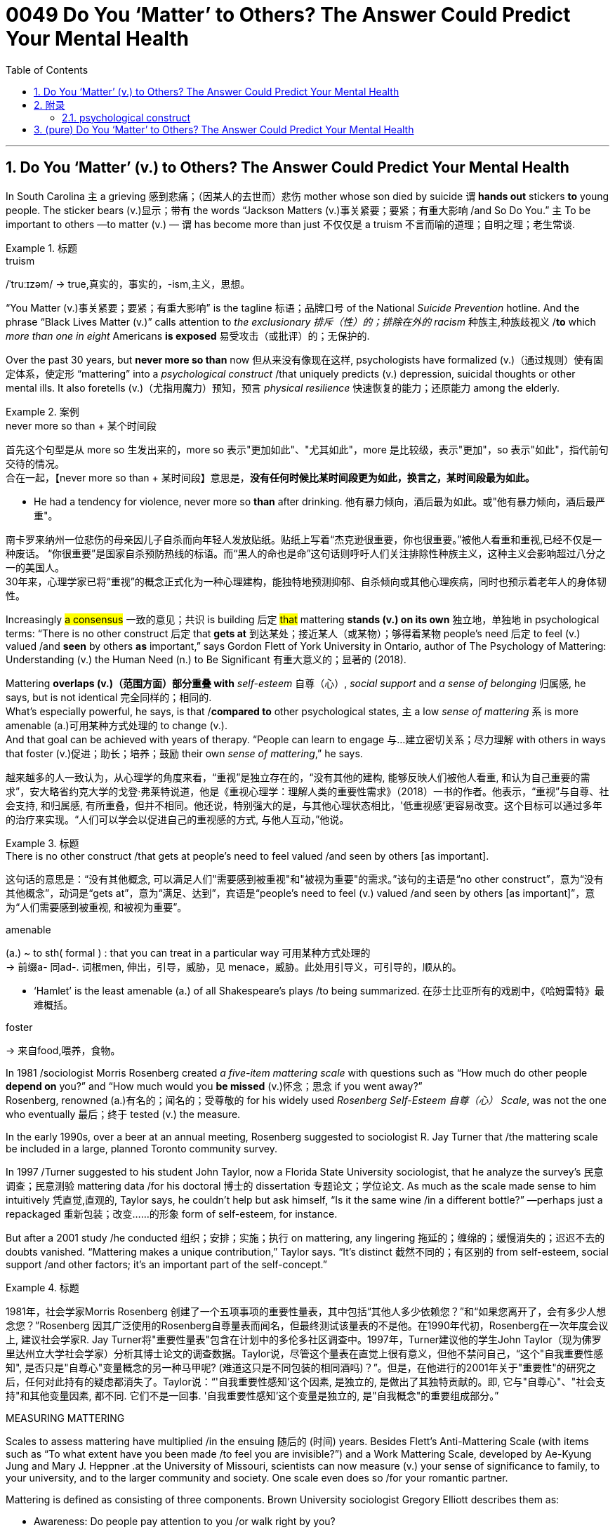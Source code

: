 


= 0049 Do You ‘Matter’ to Others? The Answer Could Predict Your Mental Health
:toc: left
:toclevels: 3
:sectnums:
:stylesheet: ../myAdocCss.css


'''


== Do You ‘Matter’ (v.) to Others? The Answer Could Predict Your Mental Health

In South Carolina `主` a grieving 感到悲痛；（因某人的去世而）悲伤 mother whose son died by suicide `谓`  *hands out* stickers *to* young people. The sticker bears (v.)显示；带有 the words “Jackson Matters (v.)事关紧要；要紧；有重大影响 /and So Do You.”  `主` To be important to others —to matter (v.) — `谓` has become more than just 不仅仅是 a truism 不言而喻的道理；自明之理；老生常谈.  +

[.my1]
.标题
====
.truism
/ˈtruːɪzəm/
-> true,真实的，事实的，-ism,主义，思想。
====

“You Matter (v.)事关紧要；要紧；有重大影响” is the tagline 标语；品牌口号 of the National _Suicide Prevention_ hotline. And the phrase “Black Lives Matter (v.)” calls attention to _the exclusionary 排斥（性）的；排除在外的 racism_ 种族主,种族歧视义 /*to* which _more than one in eight_ Americans *is exposed* 易受攻击（或批评）的；无保护的.

Over the past 30 years, but *never more so than* now 但从来没有像现在这样, psychologists have formalized (v.)（通过规则）使有固定体系，使定形 “mattering” into a _psychological construct_ /that uniquely predicts (v.) depression, suicidal thoughts or other mental ills. It also foretells (v.)（尤指用魔力）预知，预言 _physical resilience_ 快速恢复的能力；还原能力 among the elderly.

[.my1]
.案例
====
.never more so than + 某个时间段
首先这个句型是从 more so 生发出来的，more so 表示"更加如此"、"尤其如此"，more 是比较级，表示"更加"，so 表示"如此"，指代前句交待的情况。 +
合在一起，【never more so than + 某时间段】意思是，*没有任何时候比某时间段更为如此，换言之，某时间段最为如此。*

- He had a tendency for violence, never more so *than* after drinking.
他有暴力倾向，酒后最为如此。或"他有暴力倾向，酒后最严重"。
====

[.my2]
南卡罗来纳州一位悲伤的母亲因儿子自杀而向年轻人发放贴纸。贴纸上写着“杰克逊很重要，你也很重要。”被他人看重和重视,已经不仅是一种废话。 “你很重要”是国家自杀预防热线的标语。而“黑人的命也是命”这句话则呼吁人们关注排除性种族主义，这种主义会影响超过八分之一的美国人。 +
30年来，心理学家已将“重视”的概念正式化为一种心理建构，能独特地预测抑郁、自杀倾向或其他心理疾病，同时也预示着老年人的身体韧性。



Increasingly #a consensus# 一致的意见；共识 is building 后定 #that# mattering *stands (v.) on its own* 独立地，单独地 in psychological terms: “There is no other construct  后定 that *gets at* 到达某处；接近某人（或某物）；够得着某物 people’s need 后定 to feel (v.) valued /and *seen* by others *as* important,” says Gordon Flett of York University in Ontario, author of The Psychology of Mattering: Understanding (v.) the Human Need (n.) to Be Significant 有重大意义的；显著的 (2018).

Mattering *overlaps (v.)（范围方面）部分重叠 with* _self-esteem_  自尊（心）, _social support_ and _a sense of belonging_ 归属感, he says, but is not identical 完全同样的；相同的.  +
What’s especially powerful, he says, is that /*compared to* other psychological states, `主` a low _sense of mattering_ `系` is more amenable (a.)可用某种方式处理的 to change (v.).  +
And that goal can be achieved with years of therapy. “People can learn to engage 与…建立密切关系；尽力理解 with others in ways that foster (v.)促进；助长；培养；鼓励 their own _sense of mattering_,” he says.


[.my2]
越来越多的人一致认为，从心理学的角度来看，“重视”是独立存在的，“没有其他的建构, 能够反映人们被他人看重, 和认为自己重要的需求”，安大略省约克大学的戈登·弗莱特说道，他是《重视心理学：理解人类的重要性需求》（2018）一书的作者。他表示，“重视”与自尊、社会支持, 和归属感, 有所重叠，但并不相同。他还说，特别强大的是，与其他心理状态相比，'低重视感'更容易改变。这个目标可以通过多年的治疗来实现。“人们可以学会以促进自己的重视感的方式, 与他人互动，”他说。

[.my1]
.标题
====
.There is no other construct /that gets at people’s need to feel valued /and seen by others [as important].
这句话的意思是：“没有其他概念,  可以满足人们"需要感到被重视"和"被视为重要"的需求。”该句的主语是“no other construct”，意为“没有其他概念”，动词是“gets at”，意为“满足、达到”，宾语是“people’s need to feel (v.) valued /and seen by others [as important]”，意为“人们需要感到被重视, 和被视为重要”。


.amenable
(a.) ~ to sth( formal ) : that you can treat in a particular way 可用某种方式处理的 +
-> 前缀a- 同ad-. 词根men, 伸出，引导，威胁，见 menace，威胁。此处用引导义，可引导的，顺从的。

- ‘Hamlet’ is the least amenable (a.) of all Shakespeare's plays /to being summarized. 在莎士比亚所有的戏剧中，《哈姆雷特》最难概括。


.foster
-> 来自food,喂养，食物。


====




In 1981 /sociologist Morris Rosenberg created _a five-item mattering scale_ with questions such as “How much do other people *depend on* you?” and “How much would you *be missed* (v.)怀念；思念 if you went away?”  +
Rosenberg, renowned (a.)有名的；闻名的；受尊敬的 for his widely used _Rosenberg Self-Esteem 自尊（心） Scale_, was not the one who eventually 最后；终于 tested (v.) the measure.

In the early 1990s, over a beer at an annual meeting, Rosenberg [underline]#suggested to# sociologist R. Jay Turner [underline]#that# /the mattering scale be included in a large, planned Toronto community survey. 

In 1997 /Turner [underline]#suggested to# his student John Taylor, now a Florida State University sociologist, [underline]#that# he analyze the survey’s 民意调查；民意测验 mattering data /for his doctoral 博士的 dissertation 专题论文；学位论文. As much as the scale made sense to him intuitively 凭直觉,直观的, Taylor says, he couldn’t help but ask himself, “Is it the same wine /in a different bottle?” —perhaps just a repackaged 重新包装；改变……的形象  form of self-esteem, for instance. 

But after a 2001 study /he conducted 组织；安排；实施；执行 on mattering, any lingering  拖延的；缠绵的；缓慢消失的；迟迟不去的  doubts vanished. “Mattering makes a unique contribution,” Taylor says. “It’s distinct 截然不同的；有区别的  from self-esteem, social support /and other factors; it’s an important part of the self-concept.”



[.my1]
.标题
====

1981年，社会学家Morris Rosenberg 创建了一个五项事项的重要性量表，其中包括“其他人多少依赖您？”和“如果您离开了，会有多少人想念您？”Rosenberg 因其广泛使用的Rosenberg自尊量表而闻名，但最终测试该量表的不是他。在1990年代初，Rosenberg在一次年度会议上, 建议社会学家R. Jay Turner将"重要性量表"包含在计划中的多伦多社区调查中。1997年，Turner建议他的学生John Taylor（现为佛罗里达州立大学社会学家）分析其博士论文的调查数据。Taylor说，尽管这个量表在直觉上很有意义，但他不禁问自己，“这个"自我重要性感知", 是否只是"自尊心"变量概念的另一种马甲呢? (难道这只是不同包装的相同酒吗)？”。但是，在他进行的2001年关于"重要性"的研究之后，任何对此持有的疑虑都消失了。Taylor说：“'自我重要性感知'这个因素, 是独立的, 是做出了其独特贡献的。即, 它与"自尊心"、"社会支持"和其他变量因素, 都不同. 它们不是一回事. '自我重要性感知'这个变量是独立的, 是"自我概念"的重要组成部分。”
====



.MEASURING MATTERING

Scales to assess mattering have multiplied /in the ensuing 随后的 (时间) years. Besides Flett’s Anti-Mattering Scale (with items such as “To what extent have you been made /to feel you are invisible?”) and a Work Mattering Scale, developed by Ae-Kyung Jung and Mary J. Heppner .at the University of Missouri, scientists can now measure (v.) your sense of significance to family, to your university, and to the larger community and society. One scale even does so /for your romantic partner.

Mattering is defined as consisting of three components. Brown University sociologist Gregory Elliott describes them as:

- Awareness: Do people pay attention to you /or walk right by you? +
- Importance: Do you have people /who take a real interest in your well-being? +
- Reliance: Are there people /who would come to you for help, support or advice?



[.my1]
.标题
====
衡量"重要性"的量表, 其中所测量的问题清单数目, 已经增加了。除了Flett的"反重要性"量表（包括“您是否感到自己是无形的？”等项目）和由密苏里大学的Ae-Kyung Jung和Mary J. Heppner开发的"工作重要性"量表外，科学家现在可以衡量您在家庭、大学和更大社区和社会中的重要性。甚至有一个量表可以衡量您对恋人的重要性。

重要性, 被定义为由三个组成部分组成。布朗大学社会学家格雷戈里·艾略特（Gregory Elliott）将它们描述为：

- 意识：人们是否关注您或走过您？
- 重要性：是否有人真正关心您的福祉？
- 依赖：对你来说, 有这类人存在吗? 即是否有人会来找您寻求帮助、支持或建议？
====

A sense of significance (or insignificance) /begins in childhood. “`主` What makes neglect 忽略；忽视；不予重视 by parents so destructive,” Flett says, `系` is “the message /it sends to the child /who is made to feel irrelevant 无关紧要的；不相关的, invisible and insignificant 微不足道的；无足轻重的.”

In teenagers, an absence of mattering is highly destructive. In a landmark study of 2,000 adolescents in 2009, Elliott found that /as `主` teens’ feeling of mattering in their family `谓` decreased, antisocial, aggressive 好斗的；挑衅的,富于攻击性的 or self-destructive behaviors rose (v.). Conversely, if you believe you matter (v.) to your family, you are less likely to go astray 走错方向；误入歧途,迷失. Clemson University psychologist Robin Kowalski /has been coding teenagers’ posts /on Reddit’s “Suicide Watch” page. “About half felt (v.) that /they didn’t matter,” she says, citing  (v.)引用；引述；援引 posts such as “I just want to matter” and “No one cares about me.”



[.my1]
.标题
====
.astray
-> astray = a（处于…状态）+stray（迷路的）→迷路的



重要感（或不重要感）始于童年。“父母忽视之所以如此破坏性，”Flett说，“是因为它向那些被认为是无关紧要、看不见和微不足道的孩子, 传递了信息。”

在青少年中，缺乏重要性, 是非常破坏性的。在2009年对2,000名青少年进行的一项具有里程碑意义的研究中，艾略特发现，随着青少年"在家庭中感到重要性"的减少，反社会、攻击性, 或自我毁灭行为增加。相反，如果您相信自己对家庭很重要，那么您就不太可能走上歧途。克莱姆森大学心理学家罗宾·科瓦尔斯基（Robin Kowalski）一直在编码Reddit“自杀观察”页面上青少年的帖子。她说：“约一半人觉得自己无关紧要”，并引用了“我只想有所作为”和“没有人关心我”的帖子。
====


Taylor’s 2001 study [underline]#linked# mattering [underline]#to# mental health. In a 2018 study, he went further, showing a strong correlation 相互关系；相关；关联 with physical health. He and his colleagues Michael McFarland and Dawn Carr /conducted (v.) in-depth 彻底的；深入详尽的 psychological interviews of 1,026 Tennessee 田纳西州 residents, ages 22 to 69, followed by a battery 一系列；一批；一群 of physiological measurements /such as blood pressure, cortisol 皮质醇 levels /and hip-to-waist ratio 腰臀比. The research team found that /allostatic load —the general wear and tear 磨损,损耗 of stress on the body /over time —increased with age, and those who did not feel a strong sense of mattering to others /had significantly greater allostatic load. “ `主` Even minute variations (n.) 变化，变动 in mattering `系`  are stronger predictors of physical and mental health than social support,” he says.

Social support is seen as a defining 最典型的；起决定性作用的 factor /in describing (v.) physical resilience 恢复力，复原力, but it can also encompass (v.)包含，包括 troubled relationships with family. “Mattering is a cleaner measure,” he says. “It captures (v.) only the positive effects of close 亲密的；密切的 personal ties.”


[.my1]
.标题
====
.Allostatic load
Allostatic load 是指由于个体长期处于应激状态下, 所引起的身体系统累积性损伤的总和。简单来说，它是身体对压力的适应过程所产生的"生物学性反应"的累积效果。 +
人们在面对不同类型的压力时，身体会释放出一系列的生物学性反应，如心率加快、血压升高、皮质醇分泌增加等。这些反应的频繁发生, 可以导致身体的器官系统长期处于高应激状态，最终导致机体的疾病风险增加。这些生物学性反应的累积效果, 就是 allostatic load。 +
Allostatic load通常用于描述心理应激和身体健康之间的关系，它可以反映出个体长期的心理应激水平，对于预测慢性疾病的风险, 有一定的参考价值。



泰勒（Taylor）在2001年的研究中, 将"重要性"与"心理健康"联系起来。在2018年的一项研究中，他进一步表明了与"身体健康"的强相关性。他和他的同事迈克尔·麦克法兰（Michael McFarland）和唐·卡尔（Dawn Carr）, 对1,026名田纳西州居民进行了深入的心理访谈，年龄在22岁至69岁之间，然后进行了一系列生理测量，如血压、皮质醇水平和臀围与腰围比。研究小组发现，随着年龄的增长，压力对身体的总体磨损（allostatic load）增加，那些没有感到"自己对他人有强烈重要性"感觉的人, 具有更大的 allostatic load (适应负荷)。他说：“即使是'重要性'上微小的变化, 也比'社会支持'能更强地预测身体和心理健康。

”'社会支持'被视为描述'身体健康恢复弹性'的决定性因素，但它也可以包括与'家庭关系不良'的关系。他说：“重要性是一个更清晰的度量标准。”它只捕捉亲密个人关系的积极影响。” (就是说, "社会支持"和"被视为重要性" 是两个独立变量, "社会支持"能预测的范围更广; 而"被视为重要性"只预测人际关系和心理健康, 后者更精确!)
====


.SCHOOL, WORK, COMMUNITY, SOCIETY

We [underline]#derive# （从…中）得到，获得 our sense of significance [underline]#not just from# our personal relationships, says University of Miami community psychologist Isaac Prilleltensky, [underline]#but from# work and community. Prilleltensky created his own scale /to measure this broadened 拓展，扩大 measurement. In his Mattering in Domains 领域，范围 of Life Scale (MIDLS), people assess (v.) their degree of feeling “worthy, acknowledged 公认的；被普遍认可的 and appreciated,” as well their sense of contributing to others. These feelings relate to four domains: the self, relationships, work (paid or unpaid) and community.


[.my1]
.标题
====
学校、工作、社区、社会

迈阿密大学社区心理学家艾萨克·普里莱特斯基（Isaac Prilleltensky）表示，我们不仅从我们的个人关系中, 获得"重要性"感，而且从工作和社区中获得。普里莱特斯基创建了自己的量表, 来衡量这种扩展测量。在他的"生活领域重要性感"量表（MIDLS）中，人们评估自己感到“有价值、被认可, 和受到赞赏”的程度，以及他们对他人做出贡献的感觉。这些感觉涉及四个领域：自我、关系、工作（有偿或无偿）和社区。
====


Prilleltensky took those elements /and created the image of a wheel /with “mattering” occupying (v.) its center. “Feeling valued” and “adding value” form (v.) semicircles 半圆形 around the target, and an outer circle replicates (v.)重复，复制 the four domains /for each of the “value” categories /in the adjacent 邻近的，毗连的 inner ring. The goal is to come up with 提出；想出 a “virtuous 品行端正的；品德高的 cycle,” he wrote, “where the benefits of feeling valued /will lead to adding value.” The more others make you feel (v.) you matter, he noted, the more likely you are to contribute to them, reaping (v.)取得（成果）；收获 notice and appreciation.

Mattering scales have begun to make appearances  (n.)露面,出现 in the workplace. Investigating (v.) nurse burnout  精疲力竭 in a nationwide 全国性的 survey, Julie Haizlip, a nursing professor and pediatrician 儿科医生 at the University of Virginia (UVA), and her colleagues found that /nurses who reported higher levels of mattering to patients and co-workers /had less burnout. “In health care, it seems to be more about the interpersonal /than the organizational 组织的，安排的；有关组织（或机构）的. Mattering occurs (v.) in the small moments,” Haizlip says. It might involve {holding a frightened patient’s hand /or your colleagues ordering (v.) lunch for you /and knowing which sandwich you like}.

In her current study of nursing and medical students at UVA and the Medical College of Wisconsin, Haizlip has learned that /instilling (v.)徐徐滴入；逐渐灌输 a sense of mattering /can be as simple as remembering (v.) students’ names /during their rotations 旋转；转动,轮换；交替, a task helped along /by distributing photographs of incoming students.


[.my1]
.标题
====
普里莱特斯基（Prilleltensky）将这些元素结合起来，创造了一个轮子的形象，其中“重要性”占据了中心位置。 “感到有价值”和“增加价值”形成了目标周围的半圆形，而外圈则复制了相邻内环中每个“价值”类别的四个领域。他写道，目标是提出一个“美德循环”，“你感到自己有价值, 其好处是, 这能导致你继续给自己增加价值。”他指出，其他人让你感到你很重要，你就越有可能为他们做出贡献，获得关注和赞赏。

重要性量表, 已经开始在工作场所出现。在一项全国调查中, 调查护士的疲劳情况时，弗吉尼亚大学（UVA）的护理教授和儿科医生朱莉·海兹利普（Julie Haizlip）及其同事发现，那些报告说, "自己对患者和同事的重要性"感觉更高的护士, 其疲劳程度就更低。海兹利普说：“在医疗保健方面，它似乎更多地涉及人际关系, 而不是组织关系。重要性发生在小时刻。”它可能涉及握住害怕的患者的手, 或您的同事为您订购午餐, 并知道您喜欢哪种三明治。

在她目前在UVA和威斯康星医学院进行的护理和医学生研究中，海兹利普发现，灌输重要性感, 可以像在轮换期间记住学生的名字一样简单，分发新生的照片有助于完成这项任务.
====

The importance of mattering /differs (v.) by gender. When queried by researchers, women “almost universally”一致地；共同,在各种情况下地  report (v.) higher levels of mattering /in their relationships, Taylor says, and he notes that /this has been true [underline]#from# the 1990s [underline]#to# today /even through changes in women’s roles. Both men and women derive (v.) a sense of mattering from close relationships, but women do so [more than men] from their roles as parents and close friends, reports a recent study /by Baylor University sociologists Rebecca Bonhag and Paul Froese.

Men’s sense of significance, the study finds, stems (v.) more from their perceived status /and social class /within the broader community /and through membership in groups. Donating to local organizations, for example, is linked to mattering for men /but less so for women. One intriguing 非常有趣的；引人入胜的；神秘的 finding is that /`主` men who strongly identified as Republican /and were active on social media /`谓` felt a greater sense of mattering; the same link was not found for men /who were independents or Democrats. It’s not possible to say /what causes what, but Bonhag speculates (v.) that /`主` men who have lost some sense of mattering /`谓` find it in being strongly partisan. If that’s the case, she says, “that would be a troubling trend 趋势.” On the other hand, she suggests, social media may help men feel (v.) connected to others /in ways women get from their close ties.


[.my1]
.标题
====
重要性因性别而异。泰勒说，当研究人员询问时，女性“几乎普遍”表示，在她们的人际关系中，她们的能得到的"受重视性感"更高。他指出，从20世纪90年代到今天，即使女性角色发生了变化，这种情况也是如此。贝勒大学社会学家Rebecca Bonhag和Paul Froese最近的一项研究报告称，男性和女性都从"亲密关系"中获得"受重视感"，但女性比男性更多地从父母和亲密朋友的角色中, 来获取重视感。

研究发现，男性的重要性感, 更多地来自于他们在更广泛的社区中的地位和社会阶层，以及他们在群体中的成员身份 (男人是政治动物,更看重权力地位)。例如，向当地组织捐款, 对男性来说意义重大，但对女性来说意义不大。一个有趣的发现是，那些强烈认为自己是共和党人、在社交媒体上活跃的男性, 感觉自己更重要; 但在无党派人士或民主党人中, 则没有发现同样的联系。很难说是什么导致了这个现象，但邦哈格推测，那些失去了某种意义上的重要感的人, 会在强烈的党派倾向中找到这种"受重视"的感觉 (即归属感)。如果是这样的话，她说，“这将是一个令人不安的趋势。”另一方面，她认为，社交媒体可能会帮助男性感受到与他人的联系，就像女性从亲密关系中获得的一样。
====



MATTERING, SUICIDE AND HOMICIDE （蓄意）杀人罪

Not mattering to another person /has been linked to both suicidal and even homicidal (a.)（使）可能会杀人的 thinking. Several scholars [underline]#have attributed# mass shootings at least partly [underline]#to# such a deficit. The 2007 /Virginia Tech shooter left a chilling （常与残暴有关）令人恐惧的，令人害怕的 manifesto 宣言, which Elliott paraphrases (v.)（用更容易理解的文字）解释，释义，意译 as “None of you recognize who I am, so I have to show you I’m important.” A 2003 study examined media reports of the writings 文章,（某作家或专题的）著作，作品 of 10 mass shooters. A consistent theme, Flett says, could be summarized as “I have been made to feel like I don't matter, but I matter more than you people realize.”

As the mattering concept gains more notice, it is being incorporated   (v.)将…包括在内；包含；吸收；使并入 into mental health interventions. The You Matter lifeline /represents (v.) one key example. Calling 988 /opens a way for people with suicidal thoughts (n.) /to feel (v.) someone will listen /and they will matter to another person.


[.my1]
.标题
====
.homicide
-> homi人 + -cid 切 + -e



物质，自杀, 和他杀

对另一个人来说"觉得自己不受重视", 与"自杀"甚至"杀人"的想法有关。一些学者将大规模枪击事件至少部分地归因于这种赤字。这位 2007 年弗吉尼亚理工大学枪手留下了一份令人不寒而栗的宣言，埃利奥特将其解释为“你们谁都不认识我，所以我必须向你们证明我很重要。” 2003 年的一项研究, 调查了媒体对 10 名大规模枪击案的报道。 Flett 说，一个始终如一的主题可以概括为: “我一直觉得自己不受重视，但我比你们意识到的要更重要。”

随着"重要性"概念获得更多关注，它正在被纳入心理健康干预措施。 You Matter 生命线就是一个重要的例子。拨打 988, 能为有自杀念头的人打开了一条生路，让他们觉得有人会倾听，他们对另一个人很重要。
====



Perceiving  (v.)注意到；意识到；察觉到 opportunities to become involved in an activity /and to have a voice in decision-making, researchers found, increased (v.) middle schoolers’ sense of mattering /in two rural Michigan school districts.

Simply noticing the kids, Maine’s Tinkham says, makes a difference: a store owner, for example, simply saying, “Justin, I haven’t seen you for a while. How you doing?” Many interventions occur (v.) spontaneously 自发地，不由自主地；自然地 without an institution as an intermediary 中间人；调解人. Adolescents can join and volunteer (v.) in church or leadership groups. 

Helping others increases (v.) mattering. Older people, who connect socially on Facebook, some research has found, feel an increase in how much they matter to others /as they interact with others more [on the site].



[.my1]
.标题
====
研究人员发现，感知到"参与一项活动, 并在决策中发表意见"的机会，增加了密歇根州两个农村学区的中学生的"自视重要性感"。

缅因州的 Tinkham 说，只要注意到孩子们，就会有所不同：例如，店主只需说：“贾斯汀，我有一段时间没见到你了。你好吗？”许多干预是在没有机构作为中介的情况下自发发生的。青少年可以加入教会, 或领导团体并担任志愿者。帮助他, 人会增加自我的重要性感。

一些研究发现，在 Facebook 上进行社交联系的老年人, 在该网站上与他人互动越多，他们就越觉得自己对他人的重要性。
====


For a neglected or abused child, an intervention may arrive (v.) as a trusted adult /who cares and pays attention —a relative, a teacher, a coach. Some clinical 临床的；临床诊断的 accounts 叙述；报告 acknowledge (v.) that /establishing the feeling of mattering /might involve major life upheavals (n.)剧变；激变；动乱；动荡, but establishing it is by no means an impossible goal. “Once they matter (v.) to someone,” Flett says, “they can no longer think (v.), ‘I don’t matter to anyone.’”



[.my1]
.标题
====

对于一个被忽视或受虐待的孩子，干预可能是来自一个值得信赖的关心和关注的成年人——亲戚、老师、教练。一些临床报告承认，建立重要感可能涉及重大的生活剧变，但建立它绝不是一个不可能实现的目标。 “一旦他们对某人很重要，”弗莱特说，“他们就不会再想，‘我对任何人都不重要。’”
====

'''

== 附录

==== psychological construct

A psychological construct is a framework used to describe psychological phenomena, such as behavior, emotion, or experience. These things don’t have a physical presence, so they cannot be objectively measured by looking at their size, weight, or appearance. By labeling a construct, researchers can make inferences about these abstract concepts. +
"心理构造"是用于描述心理现象（例如行为、情感或体验）的框架。这些东西没有物理存在，因此无法通过观察它们的大小、重量或外观来客观地测量它们。通过标记一个结构，研究人员可以对这些抽象概念做出推断。

Constructs are used in psychological research and theory to help explain different mental processes, traits, emotions, and other aspects of human behavior. +
建构在心理学研究和理论中被用来帮助解释不同的心理过程、特征、情绪和人类行为的其他方面。

Some examples of constructs in psychology include:
心理学结构的一些例子包括： +
- Intelligence 智力 +
- Motivation 动机 +
- Personality traits (such as the Big 5 personality traits of extraversion, openness, neuroticism, agreeableness, and conscientiousness)  人格特质（例如外向性、开放性、神经质、宜人性和责任心这5大人格特质） +
- Self-esteem 自尊 +
- Attitudes 态度 +
- Emotions 情绪 +
- Subjective well-being 主观幸福感 +
- Self-control 自我控制 +
- Happiness 幸福 +
- Self-determination 自决

'''

== (pure) Do You ‘Matter’ to Others? The Answer Could Predict Your Mental Health

In South Carolina a grieving mother whose son died by suicide hands out stickers to young people. The sticker bears the words “Jackson Matters and So Do You.” To be important to others—to matter—has become more than just a truism. “You Matter” is the tagline of the National Suicide Prevention hotline. And the phrase “Black Lives Matter” calls attention to the exclusionary racism to which more than one in eight Americans is exposed.

Over the past 30 years, but never more so than now, psychologists have formalized “mattering” into a psychological construct that uniquely predicts depression, suicidal thoughts or other mental ills. It also foretells physical resilience among the elderly.

Increasingly a consensus is building that mattering stands on its own in psychological terms: “There is no other construct that gets at people’s need to feel valued and seen by others as important,” says Gordon Flett of York University in Ontario, author of The Psychology of Mattering: Understanding the Human Need to Be Significant (2018). Mattering overlaps with self-esteem, social support and a sense of belonging, he says, but is not identical. What’s especially powerful, he says, is that compared to other psychological states, a low sense of mattering is more amenable to change. And that goal can be achieved with years of therapy. “People can learn to engage with others in ways that foster their own sense of mattering,” he says.

In 1981 sociologist Morris Rosenberg created a five-item mattering scale with questions such as “How much do other people depend on you?” and “How much would you be missed if you went away?” Rosenberg, renowned for his widely used Rosenberg Self-Esteem Scale, was not the one who eventually tested the measure. In the early 1990s, over a beer at an annual meeting, Rosenberg suggested to sociologist R. Jay Turner that the mattering scale be included in a large, planned Toronto community survey. In 1997 Turner suggested to his student John Taylor, now a Florida State University sociologist, that he analyze the survey’s mattering data for his doctoral dissertation. As much as the scale made sense to him intuitively, Taylor says, he couldn’t help but ask himself, “Is it the same wine in a different bottle?”—perhaps just a repackaged form of self-esteem, for instance. But after a 2001 study he conducted on mattering, any lingering doubts vanished. “Mattering makes a unique contribution,” Taylor says. “It’s distinct from self-esteem, social support and other factors; it’s an important part of the self-concept.”

MEASURING MATTERING
Scales to assess mattering have multiplied in the ensuing years. Besides Flett’s Anti-Mattering Scale (with items such as “To what extent have you been made to feel you are invisible?”) and a Work Mattering Scale, developed by Ae-Kyung Jung and Mary J. Heppner at the University of Missouri, scientists can now measure your sense of significance to family, to your university, and to the larger community and society. One scale even does so for your romantic partner.

Mattering is defined as consisting of three components. Brown University sociologist Gregory Elliott describes them as:

Awareness: Do people pay attention to you or walk right by you?
Importance: Do you have people who take a real interest in your well-being?
Reliance: Are there people who would come to you for help, support or advice?

A sense of significance (or insignificance) begins in childhood. “What makes neglect by parents so destructive,” Flett says, is “the message it sends to the child who is made to feel irrelevant, invisible and insignificant.”

In teenagers, an absence of mattering is highly destructive. In a landmark study of 2,000 adolescents in 2009, Elliott found that as teens’ feeling of mattering in their family decreased, antisocial, aggressive or self-destructive behaviors rose. Conversely, if you believe you matter to your family, you are less likely to go astray. Clemson University psychologist Robin Kowalski has been coding teenagers’ posts on Reddit’s “Suicide Watch” page. “About half felt that they didn’t matter,” she says, citing posts such as “I just want to matter” and “No one cares about me.”

Taylor’s 2001 study linked mattering to mental health. In a 2018 study, he went further, showing a strong correlation with physical health. He and his colleagues Michael McFarland and Dawn Carr conducted in-depth psychological interviews of 1,026 Tennessee residents, ages 22 to 69, followed by a battery of physiological measurements such as blood pressure, cortisol levels and hip-to-waist ratio. The research team found that allostatic load—the general wear and tear of stress on the body over time—increased with age, and those who did not feel a strong sense of mattering to others had significantly greater allostatic load. “Even minute variations in mattering are stronger predictors of physical and mental health than social support,” he says. Social support is seen as a defining factor in describing physical resilience, but it can also encompass troubled relationships with family. “Mattering is a cleaner measure,” he says. “It captures only the positive effects of close personal ties.”

SCHOOL, WORK, COMMUNITY, SOCIETY
We derive our sense of significance not just from our personal relationships, says University of Miami community psychologist Isaac Prilleltensky, but from work and community. Prilleltensky created his own scale to measure this broadened measurement. In his Mattering in Domains of Life Scale (MIDLS), people assess their degree of feeling “worthy, acknowledged and appreciated,” as well their sense of contributing to others. These feelings relate to four domains: the self, relationships, work (paid or unpaid) and community.



Sign Up
Prilleltensky took those elements and created the image of a wheel with “mattering” occupying its center. “Feeling valued” and “adding value” form semicircles around the target, and an outer circle replicates the four domains for each of the “value” categories in the adjacent inner ring. The goal is to come up with a “virtuous cycle,” he wrote, “where the benefits of feeling valued will lead to adding value.” The more others make you feel you matter, he noted, the more likely you are to contribute to them, reaping notice and appreciation.

Mattering scales have begun to make appearances in the workplace. Investigating nurse burnout in a nationwide survey, Julie Haizlip, a nursing professor and pediatrician at the University of Virginia (UVA), and her colleagues found that nurses who reported higher levels of mattering to patients and co-workers had less burnout. “In health care, it seems to be more about the interpersonal than the organizational. Mattering occurs in the small moments,” Haizlip says. It might involve holding a frightened patient’s hand or your colleagues ordering lunch for you and knowing which sandwich you like.

In her current study of nursing and medical students at UVA and the Medical College of Wisconsin, Haizlip has learned that instilling a sense of mattering can be as simple as remembering students’ names during their rotations, a task helped along by distributing photographs of incoming students.

The importance of mattering differs by gender. When queried by researchers, women “almost universally” report higher levels of mattering in their relationships, Taylor says, and he notes that this has been true from the 1990s to today even through changes in women’s roles. Both men and women derive a sense of mattering from close relationships, but women do so more than men from their roles as parents and close friends, reports a recent study by Baylor University sociologists Rebecca Bonhag and Paul Froese.

Men’s sense of significance, the study finds, stems more from their perceived status and social class within the broader community and through membership in groups. Donating to local organizations, for example, is linked to mattering for men but less so for women. One intriguing finding is that men who strongly identified as Republican and were active on social media felt a greater sense of mattering; the same link was not found for men who were independents or Democrats. It’s not possible to say what causes what, but Bonhag speculates that men who have lost some sense of mattering find it in being strongly partisan. If that’s the case, she says, “that would be a troubling trend.” On the other hand, she suggests, social media may help men feel connected to others in ways women get from their close ties.

MATTERING, SUICIDE AND HOMICIDE
Not mattering to another person has been linked to both suicidal and even homicidal thinking. Several scholars have attributed mass shootings at least partly to such a deficit. The 2007 Virginia Tech shooter left a chilling manifesto, which Elliott paraphrases as “None of you recognize who I am, so I have to show you I’m important.” A 2003 study examined media reports of the writings of 10 mass shooters. A consistent theme, Flett says, could be summarized as “I have been made to feel like I don't matter, but I matter more than you people realize.”

As the mattering concept gains more notice, it is being incorporated into mental health interventions. The You Matter lifeline represents one key example. Calling 988 opens a way for people with suicidal thoughts to feel someone will listen and they will matter to another person.

Perceiving opportunities to become involved in an activity and to have a voice in decision-making, researchers found, increased middle schoolers’ sense of mattering in two rural Michigan school districts.

Simply noticing the kids, Maine’s Tinkham says, makes a difference: a store owner, for example, simply saying, “Justin, I haven’t seen you for a while. How you doing?” Many interventions occur spontaneously without an institution as an intermediary. Adolescents can join and volunteer in church or leadership groups. Helping others increases mattering. Older people, who connect socially on Facebook, some research has found, feel an increase in how much they matter to others as they interact with others more on the site.

For a neglected or abused child, an intervention may arrive as a trusted adult who cares and pays attention—a relative, a teacher, a coach. Some clinical accounts acknowledge that establishing the feeling of mattering might involve major life upheavals, but establishing it is by no means an impossible goal. “Once they matter to someone,” Flett says, “they can no longer think, ‘I don’t matter to anyone.’”

'''
